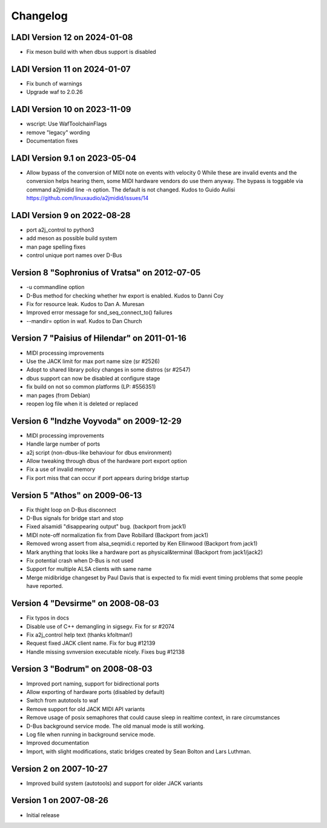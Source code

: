 =========
Changelog
=========

LADI Version 12 on 2024-01-08
-----------------------
* Fix meson build with when dbus support is disabled

LADI Version 11 on 2024-01-07
-----------------------
* Fix bunch of warnings
* Upgrade waf to 2.0.26

LADI Version 10 on 2023-11-09
-----------------------
* wscript: Use WafToolchainFlags
* remove "legacy" wording
* Documentation fixes

LADI Version 9.1 on 2023-05-04
-----------------------
* Allow bypass of the conversion of MIDI note on events with velocity 0
  While these are invalid events and the conversion helps hearing them,
  some MIDI hardware vendors do use them anyway.
  The bypass is toggable via command a2jmidid line -n option.
  The default is not changed. Kudos to Guido Aulisi
  https://github.com/linuxaudio/a2jmidid/issues/14

LADI Version 9 on 2022-08-28
-----------------------

* port a2j_control to python3
* add meson as possible build system
* man page spelling fixes
* control unique port names over D-Bus

Version 8 "Sophronius of Vratsa" on 2012-07-05
----------------------------------------------

* -u commandline option
* D-Bus method for checking whether hw export is enabled. Kudos to Danni Coy
* Fix for resource leak. Kudos to Dan A. Muresan
* Improved error message for snd_seq_connect_to() failures
* --mandir= option in waf. Kudos to Dan Church

Version 7 "Paisius of Hilendar" on 2011-01-16
---------------------------------------------

* MIDI processing improvements
* Use the JACK limit for max port name size (sr #2526)
* Adopt to shared library policy changes in some distros (sr #2547)
* dbus support can now be disabled at configure stage
* fix build on not so common platforms (LP: #556351)
* man pages (from Debian)
* reopen log file when it is deleted or replaced

Version 6 "Indzhe Voyvoda" on 2009-12-29
----------------------------------------

* MIDI processing improvements
* Handle large number of ports
* a2j script (non-dbus-like behaviour for dbus environment)
* Allow tweaking through dbus of the hardware port export option
* Fix a use of invalid memory
* Fix port miss that can occur if port appears during bridge startup

Version 5 "Athos" on 2009-06-13
-------------------------------

* Fix thight loop on D-Bus disconnect
* D-Bus signals for bridge start and stop
* Fixed alsamidi "disappearing output" bug. (backport from jack1)
* MIDI note-off normalization fix from Dave Robillard (Backport from jack1)
* Removed wrong assert from alsa_seqmidi.c reported by Ken Ellinwood (Backport
  from jack1)
* Mark anything that looks like a hardware port as physical&terminal (Backport
  from jack1/jack2)
* Fix potential crash when D-Bus is not used
* Support for multiple ALSA clients with same name
* Merge midibridge changeset by Paul Davis that is expected to fix midi event
  timing problems that some people have reported.

Version 4 "Devsirme" on 2008-08-03
----------------------------------

* Fix typos in docs
* Disable use of C++ demangling in sigsegv. Fix for sr #2074
* Fix a2j_control help text (thanks kfoltman!)
* Request fixed JACK client name. Fix for bug #12139
* Handle missing svnversion executable nicely. Fixes bug #12138

Version 3 "Bodrum" on 2008-08-03
--------------------------------

* Improved port naming, support for bidirectional ports
* Allow exporting of hardware ports (disabled by default)
* Switch from autotools to waf
* Remove support for old JACK MIDI API variants
* Remove usage of posix semaphores that could cause sleep in realtime context,
  in rare circumstances
* D-Bus background service mode. The old manual mode is still working.
* Log file when running in background service mode.
* Improved documentation
* Import, with slight modifications, static bridges created by Sean Bolton and
  Lars Luthman.

Version 2 on 2007-10-27
-----------------------

* Improved build system (autotools) and support for older JACK variants

Version 1 on 2007-08-26
-----------------------

* Initial release
